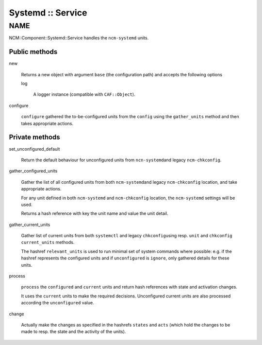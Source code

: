 
##################
Systemd :: Service
##################


****
NAME
****


NCM::Component::Systemd::Service handles the \ ``ncm-systemd``\  units.

Public methods
==============



new
 
 Returns a new object with argument \ ``base``\  (the configuration path)
 and accepts the following options
 
 
 log
  
  A logger instance (compatible with \ ``CAF::Object``\ ).
  
 
 


configure
 
 \ ``configure``\  gathered the to-be-configured units from the \ ``config``\  using the
 \ ``gather_units``\  method and then takes appropriate actions.
 



Private methods
===============



set_unconfigured_default
 
 Return the default behaviour for unconfigured units from \ ``ncn-systemd``\ 
 and legacy \ ``ncm-chkconfig``\ .
 


gather_configured_units
 
 Gather the list of all configured units from both \ ``ncm-systemd``\ 
 and legacy \ ``ncm-chkconfig``\  location, and take appropriate actions.
 
 For any unit defined in both \ ``ncm-systemd``\  and \ ``ncm-chkconfig``\  location,
 the \ ``ncm-systemd``\  settings will be used.
 
 Returns a hash reference with key the unit name and value the unit detail.
 


gather_current_units
 
 Gather list of current units from both \ ``systemctl``\  and legacy \ ``chkconfig``\ 
 using resp. \ ``unit``\  and \ ``chkconfig``\  \ ``current_units``\  methods.
 
 The hashref \ ``relevant_units``\  is used to run minimal set
 of system commands where possible: e.g. if the hashref represents the
 configured units and if \ ``unconfigured``\  is \ ``ignore``\ , only gathered
 details for these units.
 


process
 
 \ ``process``\  the \ ``configured``\  and \ ``current``\  units and
 return hash references with state and activation changes.
 
 It uses the \ ``current``\  units to make the required decisions.
 Unconfigured current units are also processed according the
 \ ``unconfigured``\  value.
 


change
 
 Actually make the changes as specified in
 the hashrefs \ ``states``\  and \ ``acts``\  (which hold the
 changes to be made to resp. the state and the activity
 of the units).
 



